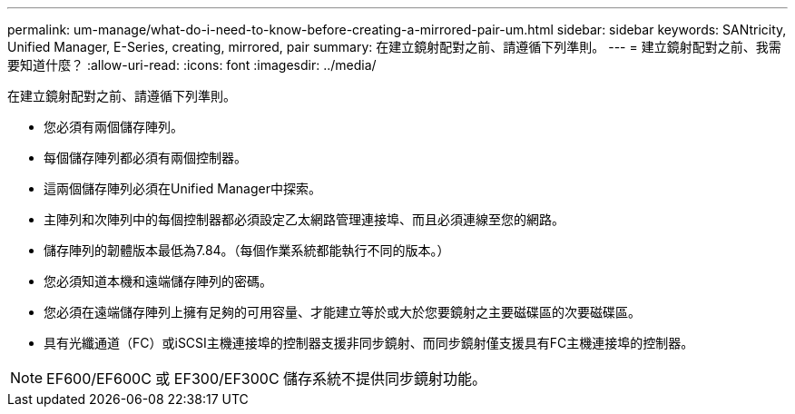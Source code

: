 ---
permalink: um-manage/what-do-i-need-to-know-before-creating-a-mirrored-pair-um.html 
sidebar: sidebar 
keywords: SANtricity, Unified Manager, E-Series, creating, mirrored, pair 
summary: 在建立鏡射配對之前、請遵循下列準則。 
---
= 建立鏡射配對之前、我需要知道什麼？
:allow-uri-read: 
:icons: font
:imagesdir: ../media/


[role="lead"]
在建立鏡射配對之前、請遵循下列準則。

* 您必須有兩個儲存陣列。
* 每個儲存陣列都必須有兩個控制器。
* 這兩個儲存陣列必須在Unified Manager中探索。
* 主陣列和次陣列中的每個控制器都必須設定乙太網路管理連接埠、而且必須連線至您的網路。
* 儲存陣列的韌體版本最低為7.84。（每個作業系統都能執行不同的版本。）
* 您必須知道本機和遠端儲存陣列的密碼。
* 您必須在遠端儲存陣列上擁有足夠的可用容量、才能建立等於或大於您要鏡射之主要磁碟區的次要磁碟區。
* 具有光纖通道（FC）或iSCSI主機連接埠的控制器支援非同步鏡射、而同步鏡射僅支援具有FC主機連接埠的控制器。


[NOTE]
====
EF600/EF600C 或 EF300/EF300C 儲存系統不提供同步鏡射功能。

====